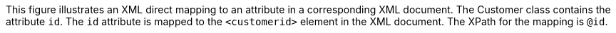 :nofooter:
This figure illustrates an XML direct mapping to an attribute in a
corresponding XML document. The Customer class contains the attribute
`id`. The `id` attribute is mapped to the `<customerid>` element in the
XML document. The XPath for the mapping is `@id`.
